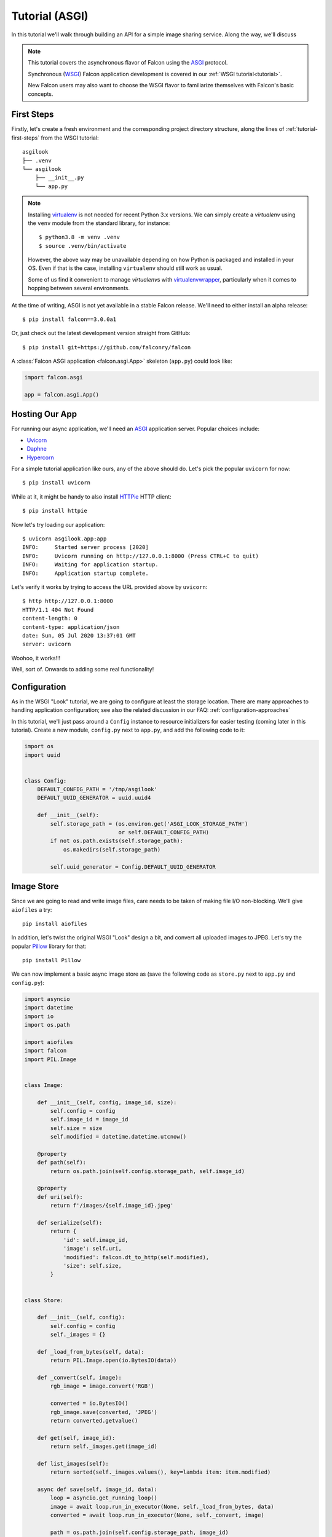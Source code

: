 .. _tutorial-asgi:

Tutorial (ASGI)
===============

In this tutorial we'll walk through building an API for a simple image sharing
service. Along the way, we'll discuss

.. note::
   This tutorial covers the asynchronous flavor of Falcon using
   the `ASGI <https://asgi.readthedocs.io/en/latest/>`__ protocol.

   Synchronous (`WSGI <https://www.python.org/dev/peps/pep-3333/>`__) Falcon
   application development is covered in our :ref:`WSGI tutorial<tutorial>`.

   New Falcon users may also want to choose the WSGI flavor to familiarize
   themselves with Falcon's basic concepts.

First Steps
-----------

Firstly, let's create a fresh environment and the corresponding project
directory structure, along the lines of :ref:`tutorial-first-steps` from the
WSGI tutorial::

  asgilook
  ├── .venv
  └── asgilook
      ├── __init__.py
      └── app.py

.. note::
   Installing `virtualenv <https://docs.python-guide.org/dev/virtualenvs/>`_ is
   not needed for recent Python 3.x versions. We can simply create a
   *virtualenv* using the ``venv`` module from the standard library,
   for instance::

     $ python3.8 -m venv .venv
     $ source .venv/bin/activate

   However, the above way may be unavailable depending on how Python is
   packaged and installed in your OS. Even if that is the case, installing
   ``virtualenv`` should still work as usual.

   Some of us find it convenient to manage *virtualenv*\s with
   `virtualenvwrapper <https://virtualenvwrapper.readthedocs.io>`_,
   particularly when it comes to hopping between several environments.

At the time of writing, ASGI is not yet available in a stable Falcon release.
We'll need to either install an alpha release::

  $ pip install falcon==3.0.0a1

Or, just check out the latest development version straight from GitHub::

  $ pip install git+https://github.com/falconry/falcon

A :class:`Falcon ASGI application <falcon.asgi.App>` skeleton (``app.py``)
could look like:

.. code:: python

   import falcon.asgi

   app = falcon.asgi.App()

Hosting Our App
---------------

For running our async application, we'll need an
`ASGI <https://asgi.readthedocs.io/>`_ application server. Popular choices
include:

* `Uvicorn <https://www.uvicorn.org/>`_
* `Daphne <https://github.com/django/daphne/>`_
* `Hypercorn <https://pgjones.gitlab.io/hypercorn/>`_

For a simple tutorial application like ours, any of the above should do.
Let's pick the popular ``uvicorn`` for now::

  $ pip install uvicorn

While at it, it might be handy to also install
`HTTPie <https://github.com/jakubroztocil/httpie>`_ HTTP client::

  $ pip install httpie

Now let's try loading our application::

  $ uvicorn asgilook.app:app
  INFO:     Started server process [2020]
  INFO:     Uvicorn running on http://127.0.0.1:8000 (Press CTRL+C to quit)
  INFO:     Waiting for application startup.
  INFO:     Application startup complete.

Let's verify it works by trying to access the URL provided above by
``uvicorn``::

  $ http http://127.0.0.1:8000
  HTTP/1.1 404 Not Found
  content-length: 0
  content-type: application/json
  date: Sun, 05 Jul 2020 13:37:01 GMT
  server: uvicorn

Woohoo, it works!!!

Well, sort of. Onwards to adding some real functionality!

Configuration
-------------

As in the WSGI "Look" tutorial, we are going to configure at least the storage
location.
There are many approaches to handling application configuration; see also the
related discussion in our FAQ: :ref:`configuration-approaches`

In this tutorial, we'll just pass around a ``Config`` instance to resource
initializers for easier testing (coming later in this tutorial). Create a new
module, ``config.py`` next to ``app.py``, and add the following code to it:

.. Copy-paste under: examples/asgilook/asgilook/config.py

.. code:: python

    import os
    import uuid


    class Config:
        DEFAULT_CONFIG_PATH = '/tmp/asgilook'
        DEFAULT_UUID_GENERATOR = uuid.uuid4

        def __init__(self):
            self.storage_path = (os.environ.get('ASGI_LOOK_STORAGE_PATH')
                                 or self.DEFAULT_CONFIG_PATH)
            if not os.path.exists(self.storage_path):
                os.makedirs(self.storage_path)

            self.uuid_generator = Config.DEFAULT_UUID_GENERATOR

Image Store
-----------

Since we are going to read and write image files, care needs to be taken of
making file I/O non-blocking. We'll give ``aiofiles`` a try::

  pip install aiofiles

In addition, let's twist the original WSGI "Look" design a bit, and convert
all uploaded images to JPEG. Let's try the popular
`Pillow <https://pillow.readthedocs.io/>`_ library for that::

  pip install Pillow

We can now implement a basic async image store as (save the following code as
``store.py`` next to ``app.py`` and ``config.py``):

.. Copy-paste under: examples/asgilook/asgilook/store.py

.. code:: python

    import asyncio
    import datetime
    import io
    import os.path

    import aiofiles
    import falcon
    import PIL.Image


    class Image:

        def __init__(self, config, image_id, size):
            self.config = config
            self.image_id = image_id
            self.size = size
            self.modified = datetime.datetime.utcnow()

        @property
        def path(self):
            return os.path.join(self.config.storage_path, self.image_id)

        @property
        def uri(self):
            return f'/images/{self.image_id}.jpeg'

        def serialize(self):
            return {
                'id': self.image_id,
                'image': self.uri,
                'modified': falcon.dt_to_http(self.modified),
                'size': self.size,
            }


    class Store:

        def __init__(self, config):
            self.config = config
            self._images = {}

        def _load_from_bytes(self, data):
            return PIL.Image.open(io.BytesIO(data))

        def _convert(self, image):
            rgb_image = image.convert('RGB')

            converted = io.BytesIO()
            rgb_image.save(converted, 'JPEG')
            return converted.getvalue()

        def get(self, image_id):
            return self._images.get(image_id)

        def list_images(self):
            return sorted(self._images.values(), key=lambda item: item.modified)

        async def save(self, image_id, data):
            loop = asyncio.get_running_loop()
            image = await loop.run_in_executor(None, self._load_from_bytes, data)
            converted = await loop.run_in_executor(None, self._convert, image)

            path = os.path.join(self.config.storage_path, image_id)
            async with aiofiles.open(path, 'wb') as output:
                await output.write(converted)

            stored = Image(self.config, image_id, image.size)
            self._images[image_id] = stored
            return stored

Here we store data using ``aiofiles``, and run ``Pillow`` image transformation
functions in a threadpool executor, hoping that at least some of them release
the GIL during processing.

Images Resource(s)
------------------

In the ASGI flavor of Falcon, all responder methods, hooks and middleware
methods must be awaitable coroutines. With that in mind, let's go on to
implement the image collection, and the individual image resources (the code
below should go into ``image.py``):

.. Copy-paste under: examples/asgilook/asgilook/image.py

.. code:: python

    import aiofiles
    import falcon


    class Images:

        def __init__(self, config, store):
            self.config = config
            self.store = store

        async def on_get(self, req, resp):
            resp.media = [image.serialize() for image in self.store.list_images()]

        async def on_get_image(self, req, resp, image_id):
            image = self.store.get(str(image_id))
            resp.stream = await aiofiles.open(image.path, 'rb')
            resp.content_type = falcon.MEDIA_JPEG

        async def on_post(self, req, resp):
            data = await req.stream.read()
            image_id = str(self.config.uuid_generator())
            image = await self.store.save(image_id, data)

            resp.location = image.uri
            resp.media = image.serialize()
            resp.status = falcon.HTTP_201

Since the first iteration on the ``Images`` class is quite lean, we opted for
implementing two resources, image collection (which supports ``GET`` for
listing the collection, and ``POST`` for uploading a new image) and single
image (which supports ``GET`` for downloading the image), under one class
employing responder name suffixes.

If the application continues to grow in complexity, it might get worth to make
the code cleaner by splitting classes to strictly represent one RESTful
resource per class. See also: :ref:`recommended-route-layout`

.. note::
   Here, we serve the image by simply assigning an open ``aiofiles`` file to
   :attr:`resp.stream <falcon.asgi.Response.stream>`.

.. warning::
   In production deployment, serving files directly from the web server, rather
   than through the Falcon ASGI app, will likely be more efficient, and therefore
   should be preferred.

Running Our Application
-----------------------

Let's refactor our ``app.py`` to allow ``create_app()``\ing whenever we need
it, be it tests or the ASGI application module:

.. Copy-paste under: examples/asgilook/asgilook/app.py

.. code:: python

    import falcon.asgi

    from .config import Config
    from .images import Images
    from .store import Store


    def create_app(config=None):
        config = config or Config()
        store = Store(config)
        images = Images(config, store)

        app = falcon.asgi.App()
        app.add_route('/images', images)
        app.add_route('/images/{image_id:uuid}.jpeg', images, suffix='image')

        return app

But how about route suffixes for the ``Images`` class?
Here, we have to remember to map the single image resource to the
``'/images/{image_id:uuid}.jpeg'`` URI template using the ``'image'``
suffix in the respective :func:`add_route <falcon.asgi.App.add_route>` call.

The ASGI application now resides in ``asgi.py``:

.. Copy-paste under: examples/asgilook/asgilook/asgi.py

.. code:: python

    from .app import create_app

    app = create_app()


Running the application is not too dissimilar from the previous command line::

  $ uvicorn asgilook.asgi:app

Provided ``uvicorn`` is started as per the above command line, let's try
uploading some images::

  $ http POST localhost:8000/images @/home/user/Pictures/test.png

  HTTP/1.1 201 Created
  content-length: 173
  content-type: application/json
  date: Tue, 24 Dec 2019 17:32:18 GMT
  location: /images/5cfd9fb6-259a-4c72-b8b0-5f4c35edcd3c.jpeg
  server: uvicorn

  {
      "id": "5cfd9fb6-259a-4c72-b8b0-5f4c35edcd3c",
      "image": "/images/5cfd9fb6-259a-4c72-b8b0-5f4c35edcd3c.jpeg",
      "modified": "Tue, 24 Dec 2019 17:32:19 GMT",
      "size": [
          462,
          462
      ]
  }

Accessing the newly uploaded image::

  $ http localhost:8000/images/5cfd9fb6-259a-4c72-b8b0-5f4c35edcd3c.jpeg

  HTTP/1.1 200 OK
  content-type: image/jpeg
  date: Tue, 24 Dec 2019 17:34:53 GMT
  server: uvicorn
  transfer-encoding: chunked

  +-----------------------------------------+
  | NOTE: binary data not shown in terminal |
  +-----------------------------------------+

We could also open the link in the web browser to verify the converted JPEG
image looks as intended.

Let's check the image collection now::

  $ http localhost:8000/images

  HTTP/1.1 200 OK
  content-length: 175
  content-type: application/json
  date: Tue, 24 Dec 2019 17:36:31 GMT
  server: uvicorn

  [
      {
          "id": "5cfd9fb6-259a-4c72-b8b0-5f4c35edcd3c",
          "image": "/images/5cfd9fb6-259a-4c72-b8b0-5f4c35edcd3c.jpeg",
          "modified": "Tue, 24 Dec 2019 17:32:19 GMT",
          "size": [
              462,
              462
          ]
      }
  ]

The application file layout should now look like::

  asgilook
  ├── .venv
  └── asgilook
      ├── __init__.py
      ├── app.py
      ├── asgi.py
      ├── config.py
      ├── images.py
      └── store.py
